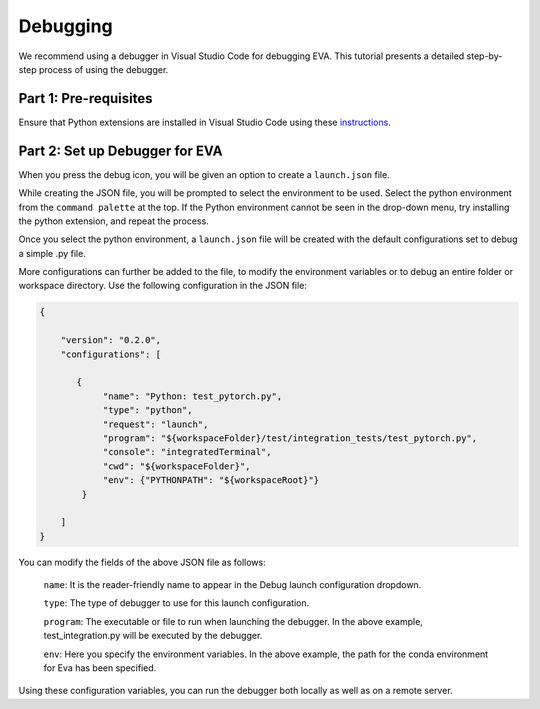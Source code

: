 Debugging
-----

We recommend using a debugger in Visual Studio Code for debugging EVA. This tutorial presents a
detailed step-by-step process of using the debugger.

Part 1: Pre-requisites
====

Ensure that Python extensions are installed in Visual Studio Code using these `instructions <https://realpython.com/python-development-visual-studio-code>`__.

Part 2: Set up Debugger for EVA
====

When you press the debug icon, you will be given an option to create a ``launch.json`` file.

While creating the JSON file, you will be prompted to select the environment to be used. Select the python environment from the ``command palette`` at the top. If the Python environment cannot be seen in the drop-down menu, try installing the python extension, and repeat the process.

Once you select the python environment, a ``launch.json`` file will be created with the default configurations set to debug a simple .py file.

More configurations can further be added to the file, to modify the environment variables or to debug an entire folder or workspace directory. Use the following configuration in the JSON file:

.. code-block:: json

   {

       "version": "0.2.0",
       "configurations": [

          {
               "name": "Python: test_pytorch.py",
               "type": "python",
               "request": "launch",
               "program": "${workspaceFolder}/test/integration_tests/test_pytorch.py",
               "console": "integratedTerminal",
               "cwd": "${workspaceFolder}",
               "env": {"PYTHONPATH": "${workspaceRoot}"}
           }

       ]
   }

You can modify the fields of the above JSON file as follows:
    
    ``name``: It is the reader-friendly name to appear in the Debug launch
    configuration dropdown.
    
    ``type``: The type of debugger to use for this launch configuration.
    
    ``program``: The executable or file to run when launching the debugger.
    In the above example, test_integration.py will be executed by the
    debugger.
    
    ``env``: Here you specify the environment variables. In the above
    example, the path for the conda environment for Eva has been specified.

Using these configuration variables, you can run the debugger both locally as
well as on a remote server.
